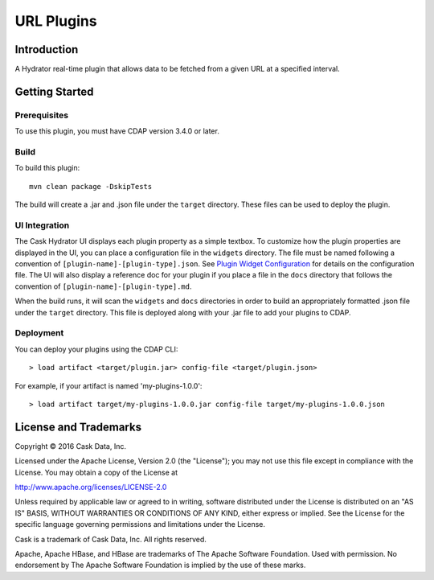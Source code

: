 ===========
URL Plugins
===========

Introduction
============

A Hydrator real-time plugin that allows data to be fetched from a given URL at a specified interval.

Getting Started
===============

Prerequisites
-------------
To use this plugin, you must have CDAP version 3.4.0 or later.

Build
-----
To build this plugin::

  mvn clean package -DskipTests

The build will create a .jar and .json file under the ``target`` directory.
These files can be used to deploy the plugin.

UI Integration
--------------
The Cask Hydrator UI displays each plugin property as a simple textbox. To customize how the plugin properties
are displayed in the UI, you can place a configuration file in the ``widgets`` directory.
The file must be named following a convention of ``[plugin-name]-[plugin-type].json``.
See `Plugin Widget Configuration <http://docs.cdap.io/cdap/current/en/cdap-apps/hydrator/custom.html#plugin-configuration-json>`__
for details on the configuration file.
The UI will also display a reference doc for your plugin if you place a file in the ``docs`` directory
that follows the convention of ``[plugin-name]-[plugin-type].md``.

When the build runs, it will scan the ``widgets`` and ``docs`` directories in order to build an appropriately
formatted .json file under the ``target`` directory. This file is deployed along with your .jar file to add your
plugins to CDAP.

Deployment
----------
You can deploy your plugins using the CDAP CLI::

  > load artifact <target/plugin.jar> config-file <target/plugin.json>

For example, if your artifact is named 'my-plugins-1.0.0'::

  > load artifact target/my-plugins-1.0.0.jar config-file target/my-plugins-1.0.0.json


License and Trademarks
======================

Copyright © 2016 Cask Data, Inc.

Licensed under the Apache License, Version 2.0 (the "License"); you may not use this file except
in compliance with the License. You may obtain a copy of the License at

http://www.apache.org/licenses/LICENSE-2.0

Unless required by applicable law or agreed to in writing, software distributed under the
License is distributed on an "AS IS" BASIS, WITHOUT WARRANTIES OR CONDITIONS OF ANY KIND,
either express or implied. See the License for the specific language governing permissions
and limitations under the License.

Cask is a trademark of Cask Data, Inc. All rights reserved.

Apache, Apache HBase, and HBase are trademarks of The Apache Software Foundation. Used with
permission. No endorsement by The Apache Software Foundation is implied by the use of these marks.
